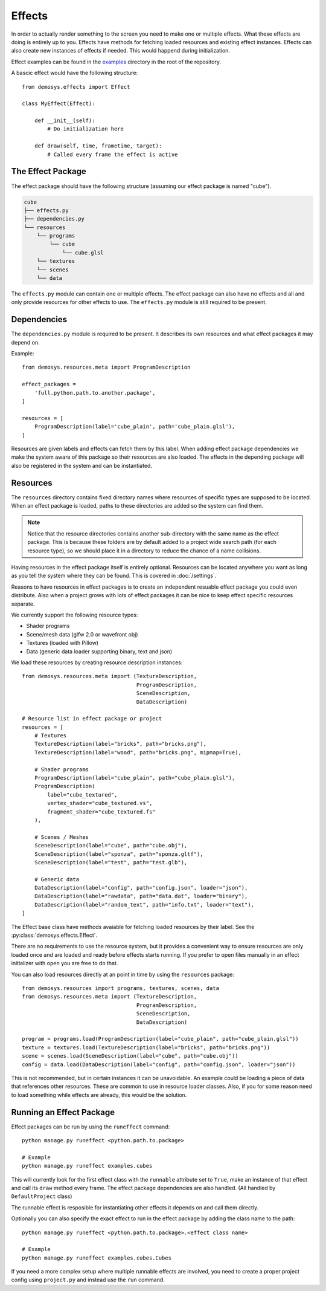 
Effects
=======

In order to actually render something to the screen you need to make one or
multiple effects. What these effects are doing is entirely up to you.
Effects have methods for fetching loaded resources and existing effect instances.
Effects can also create new instances of effects if needed. This would
happend during initialization.

Effect examples can be found in the `examples <https://github.com/Contraz/demosys-py/tree/master/examples>`_ directory in the root of the repository.

A bascic effect would have the following structure::

    from demosys.effects import Effect

    class MyEffect(Effect):

        def __init__(self):
            # Do initialization here

        def draw(self, time, frametime, target):
            # Called every frame the effect is active


The Effect Package
------------------

The effect package should have the following structure (assuming our effect package
is named "cube").

.. code-block:: bash

    cube
    ├── effects.py
    ├── dependencies.py
    └── resources
        └── programs
            └── cube
                └── cube.glsl
        └── textures
        └── scenes
        └── data

The ``effects.py`` module can contain one or multiple effects.
The effect package can also have no effects and all and only
provide resources for other effects to use. The ``effects.py``
module is still required to be present.

Dependencies
------------

The ``dependencies.py`` module is required to be present. It describes
its own resources and what effect packages it may depend on.

Example::

    from demosys.resources.meta import ProgramDescription

    effect_packages = 
        'full.python.path.to.another.package',
    ]

    resources = [
        ProgramDescription(label='cube_plain', path='cube_plain.glsl'),
    ]

Resources are given labels and effects can fetch them by this label.
When adding effect package dependencies we make the system aware
of this package so their resources are also loaded. The effects
in the depending package will also be registered in the system
and can be instantiated.

Resources
---------

The ``resources`` directory contains fixed directory names where resources
of specific types are supposed to be located. When an effect package is loaded,
paths to these directories are added so the system can find them.

.. Note:: Notice that the resource directories contains another sub-directory
   with the same name as the effect package. This is because these
   folders are by default added to a project wide search path
   (for each resource type),
   so we should place it in a directory to reduce the chance of a name collisions.

Having resources in the effect package itself is entirely optional.
Resources can be located anywhere you want as long as you tell the system
where they can be found. This is covered in :doc:`/settings`.

Reasons to have resources in effect packages is to create an independent
resuable effect package you could even distribute. Also when a project
grows with lots of effect packages it can be nice to keep effect specific
resources separate.

We currently support the following resource types:

* Shader programs
* Scene/mesh data (glfw 2.0 or wavefront obj)
* Textures (loaded with Pillow)
* Data (generic data loader supporting binary, text and json)

We load these resources by creating resource description instances::

    from demosys.resources.meta import (TextureDescription,
                                        ProgramDescription,
                                        SceneDescription,
                                        DataDescription)

    # Resource list in effect package or project
    resources = [
        # Textures
        TextureDescription(label="bricks", path="bricks.png"),
        TextureDescription(label="wood", path="bricks.png", mipmap=True),

        # Shader programs
        ProgramDescription(label="cube_plain", path="cube_plain.glsl"),
        ProgramDescription(
            label="cube_textured",
            vertex_shader="cube_textured.vs",
            fragment_shader="cube_textured.fs"
        ),

        # Scenes / Meshes
        SceneDescription(label="cube", path="cube.obj"),
        SceneDescription(label="sponza", path="sponza.gltf"),
        SceneDescription(label="test", path="test.glb"),

        # Generic data
        DataDescription(label="config", path="config.json", loader="json"),
        DataDescription(label="rawdata", path="data.dat", loader="binary"),
        DataDescription(label="random_text", path="info.txt", loader="text"),
    ]

The Effect base class have methods avaiable for fetching loaded resources by their label.
See the :py:class:`demosys.effects.Effect`.

There are no requirements to use the resource system, but it provides a convenient way
to ensure resources are only loaded once and are loaded and ready before effects starts
running. If you prefer to open files manually in an effect initializer with ``open``
you are free to do that.

You can also load resources directly at an point in time by using the ``resources`` package::

    from demosys.resources import programs, textures, scenes, data
    from demosys.resources.meta import (TextureDescription,
                                        ProgramDescription,
                                        SceneDescription,
                                        DataDescription)

    program = programs.load(ProgramDescription(label="cube_plain", path="cube_plain.glsl"))
    texture = textures.load(TextureDescription(label="bricks", path="bricks.png"))
    scene = scenes.load(SceneDescription(label="cube", path="cube.obj"))
    config = data.load(DataDescription(label="config", path="config.json", loader="json"))

This is not recommended, but in certain instances it can be unavoidable. An example
could be loading a piece of data that references other resources. These are common
to use in resource loader classes. Also, if you for some reason need to load something
while effects are already, this would be the solution.

Running an Effect Package
-------------------------

Effect packages can be run by using the ``runeffect`` command::

    python manage.py runeffect <python.path.to.package>

    # Example
    python manage.py runeffect examples.cubes

This will currently look for the first effect class with the ``runnable`` attribute set to ``True``,
make an instance of that effect and call its ``draw`` method every frame. The effect package
dependencies are also handled. (All handled by ``DefaultProject`` class)

The runnable effect is resposible for instantiating other effects it depends on and call them
directly.

Optionally you can also specify the exact effect to run in the effect package
by adding the class name to the path::

    python manage.py runeffect <python.path.to.package>.<effect class name>

    # Example
    python manage.py runeffect examples.cubes.Cubes

If you need a more complex setup where multiple runnable effects are involved, you need
to create a proper project config using ``project.py`` and instead use the ``run`` command.
